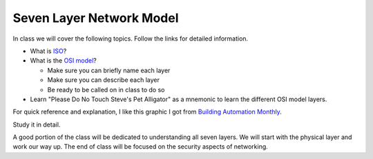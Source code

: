 Seven Layer Network Model
=========================

In class we will cover the following topics. Follow the links for detailed
information.

* What is ISO_?

* What is the `OSI model`_?

  * Make sure you can briefly name each layer
  * Make sure you can describe each layer
  * Be ready to be called on in class to do so

* Learn "Please Do No Touch Steve's Pet Alligator" as a mnemonic to learn
  the different OSI model layers.

For quick reference and explanation, I like this graphic I got from
`Building Automation Monthly`_.

Study it in detail.

.. image:: OSI-Model.png
    :width: 700px
    :align: center
    :alt: alternate text

A good portion of the class will be dedicated to understanding all seven layers.
We will start with the physical layer and work our way up. The end of class
will be focused on the security aspects of networking.

.. _ISO: https://en.wikipedia.org/wiki/International_Organization_for_Standardization
.. _OSI Model: https://en.wikipedia.org/wiki/OSI_model
.. _Building Automation Monthly: http://blog.buildingautomationmonthly.com/what-is-the-osi-model/